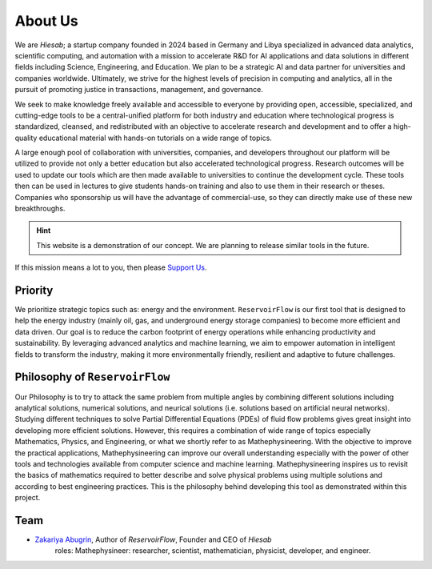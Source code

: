 About Us
========

We are *Hiesab*; a startup company founded in 2024 based in Germany and Libya specialized in advanced data analytics, scientific computing, and automation with a mission to accelerate R&D for AI applications and data solutions in different fields including Science, Engineering, and Education. We plan to be a strategic AI and data partner for universities and companies worldwide. Ultimately, we strive for the highest levels of precision in computing and analytics, all in the pursuit of promoting justice in transactions, management, and governance.

.. comment: 
    We acknowledge that our work is deeply inspired by the Holy Quran where achieving justice is an indispensable requirement for all humanity.

We seek to make knowledge freely available and accessible to everyone by providing open, accessible, specialized, and cutting-edge tools to be a central-unified platform for both industry and education where technological progress is standardized, cleansed, and redistributed with an objective to accelerate research and development and to offer a high-quality educational material with hands-on tutorials on a wide range of topics.

A large enough pool of collaboration with universities, companies, and developers throughout our platform will be utilized to provide not only a better education but also accelerated technological progress. Research outcomes will be used to update our tools which are then made available to universities to continue the development cycle. These tools then can be used in lectures to give students hands-on training and also to use them in their research or theses. Companies who sponsorship us will have the advantage of commercial-use, so they can directly make use of these new breakthroughs.

.. hint::
    This website is a demonstration of our concept. We are planning to release similar tools in the future.

If this mission means a lot to you, then please `Support Us </support_us.html>`_.

Priority
--------

We prioritize strategic topics such as: energy and the environment. ``ReservoirFlow`` is our first tool that is designed to help the energy industry (mainly oil, gas, and underground energy storage companies) to become more efficient and data driven. Our goal is to reduce the carbon footprint of energy operations while enhancing productivity and sustainability. By leveraging advanced analytics and machine learning, we aim to empower automation in intelligent fields to transform the industry, making it more environmentally friendly, resilient and adaptive to future challenges.


Philosophy of ``ReservoirFlow``
-------------------------------

Our Philosophy is to try to attack the same problem from multiple angles by combining different solutions including analytical solutions, numerical solutions, and neurical solutions (i.e. solutions based on artificial neural networks). Studying different techniques to solve Partial Differential Equations (PDEs) of fluid flow problems gives great insight into developing more efficient solutions. However, this requires a combination of wide range of topics especially Mathematics, Physics, and Engineering, or what we shortly refer to as Mathephysineering. With the objective to improve the practical applications, Mathephysineering can improve our overall understanding especially with the power of other tools and technologies available from computer science and machine learning. Mathephysineering inspires us to revisit the basics of mathematics required to better describe and solve physical problems using multiple solutions and according to best engineering practices. This is the philosophy behind developing this tool as demonstrated within this project.

Team
----
- `Zakariya Abugrin <https://github.com/zakgrin>`_, Author of *ReservoirFlow*, Founder and CEO of *Hiesab*
    roles: Mathephysineer: researcher, scientist, mathematician, physicist, developer, and engineer.